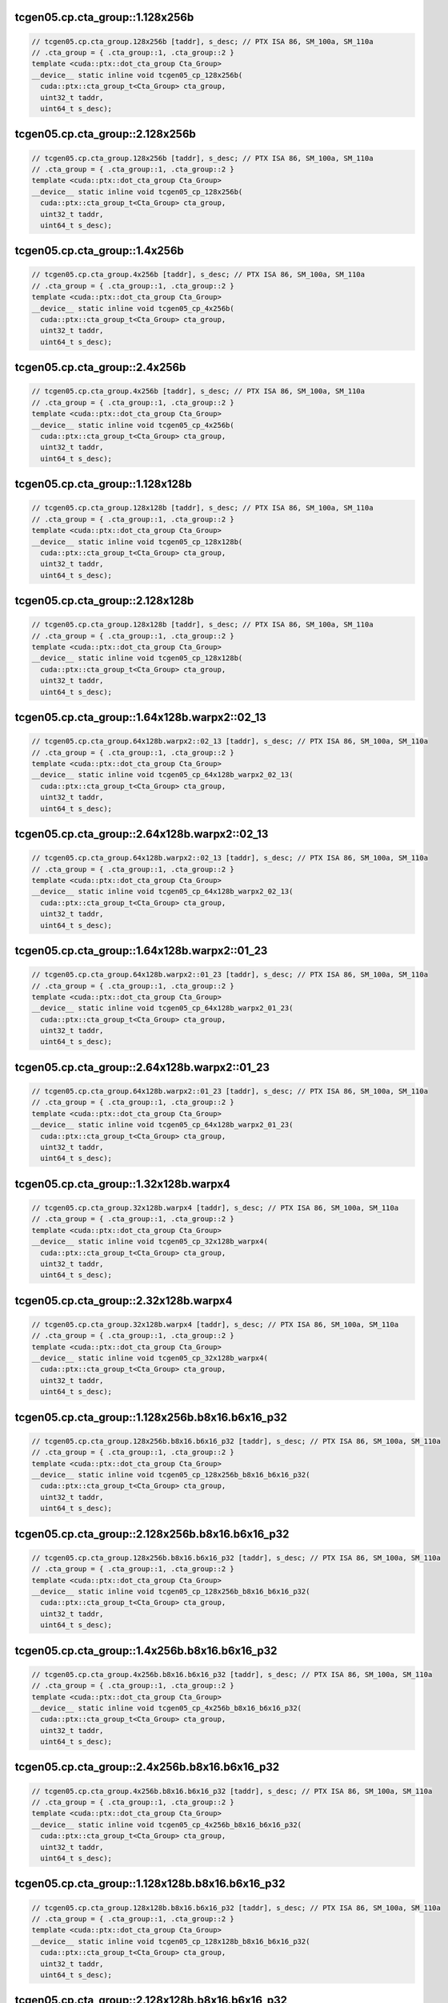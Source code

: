 ..
   This file was automatically generated. Do not edit.

tcgen05.cp.cta_group::1.128x256b
^^^^^^^^^^^^^^^^^^^^^^^^^^^^^^^^
.. code-block:: cuda

   // tcgen05.cp.cta_group.128x256b [taddr], s_desc; // PTX ISA 86, SM_100a, SM_110a
   // .cta_group = { .cta_group::1, .cta_group::2 }
   template <cuda::ptx::dot_cta_group Cta_Group>
   __device__ static inline void tcgen05_cp_128x256b(
     cuda::ptx::cta_group_t<Cta_Group> cta_group,
     uint32_t taddr,
     uint64_t s_desc);

tcgen05.cp.cta_group::2.128x256b
^^^^^^^^^^^^^^^^^^^^^^^^^^^^^^^^
.. code-block:: cuda

   // tcgen05.cp.cta_group.128x256b [taddr], s_desc; // PTX ISA 86, SM_100a, SM_110a
   // .cta_group = { .cta_group::1, .cta_group::2 }
   template <cuda::ptx::dot_cta_group Cta_Group>
   __device__ static inline void tcgen05_cp_128x256b(
     cuda::ptx::cta_group_t<Cta_Group> cta_group,
     uint32_t taddr,
     uint64_t s_desc);

tcgen05.cp.cta_group::1.4x256b
^^^^^^^^^^^^^^^^^^^^^^^^^^^^^^
.. code-block:: cuda

   // tcgen05.cp.cta_group.4x256b [taddr], s_desc; // PTX ISA 86, SM_100a, SM_110a
   // .cta_group = { .cta_group::1, .cta_group::2 }
   template <cuda::ptx::dot_cta_group Cta_Group>
   __device__ static inline void tcgen05_cp_4x256b(
     cuda::ptx::cta_group_t<Cta_Group> cta_group,
     uint32_t taddr,
     uint64_t s_desc);

tcgen05.cp.cta_group::2.4x256b
^^^^^^^^^^^^^^^^^^^^^^^^^^^^^^
.. code-block:: cuda

   // tcgen05.cp.cta_group.4x256b [taddr], s_desc; // PTX ISA 86, SM_100a, SM_110a
   // .cta_group = { .cta_group::1, .cta_group::2 }
   template <cuda::ptx::dot_cta_group Cta_Group>
   __device__ static inline void tcgen05_cp_4x256b(
     cuda::ptx::cta_group_t<Cta_Group> cta_group,
     uint32_t taddr,
     uint64_t s_desc);

tcgen05.cp.cta_group::1.128x128b
^^^^^^^^^^^^^^^^^^^^^^^^^^^^^^^^
.. code-block:: cuda

   // tcgen05.cp.cta_group.128x128b [taddr], s_desc; // PTX ISA 86, SM_100a, SM_110a
   // .cta_group = { .cta_group::1, .cta_group::2 }
   template <cuda::ptx::dot_cta_group Cta_Group>
   __device__ static inline void tcgen05_cp_128x128b(
     cuda::ptx::cta_group_t<Cta_Group> cta_group,
     uint32_t taddr,
     uint64_t s_desc);

tcgen05.cp.cta_group::2.128x128b
^^^^^^^^^^^^^^^^^^^^^^^^^^^^^^^^
.. code-block:: cuda

   // tcgen05.cp.cta_group.128x128b [taddr], s_desc; // PTX ISA 86, SM_100a, SM_110a
   // .cta_group = { .cta_group::1, .cta_group::2 }
   template <cuda::ptx::dot_cta_group Cta_Group>
   __device__ static inline void tcgen05_cp_128x128b(
     cuda::ptx::cta_group_t<Cta_Group> cta_group,
     uint32_t taddr,
     uint64_t s_desc);

tcgen05.cp.cta_group::1.64x128b.warpx2::02_13
^^^^^^^^^^^^^^^^^^^^^^^^^^^^^^^^^^^^^^^^^^^^^
.. code-block:: cuda

   // tcgen05.cp.cta_group.64x128b.warpx2::02_13 [taddr], s_desc; // PTX ISA 86, SM_100a, SM_110a
   // .cta_group = { .cta_group::1, .cta_group::2 }
   template <cuda::ptx::dot_cta_group Cta_Group>
   __device__ static inline void tcgen05_cp_64x128b_warpx2_02_13(
     cuda::ptx::cta_group_t<Cta_Group> cta_group,
     uint32_t taddr,
     uint64_t s_desc);

tcgen05.cp.cta_group::2.64x128b.warpx2::02_13
^^^^^^^^^^^^^^^^^^^^^^^^^^^^^^^^^^^^^^^^^^^^^
.. code-block:: cuda

   // tcgen05.cp.cta_group.64x128b.warpx2::02_13 [taddr], s_desc; // PTX ISA 86, SM_100a, SM_110a
   // .cta_group = { .cta_group::1, .cta_group::2 }
   template <cuda::ptx::dot_cta_group Cta_Group>
   __device__ static inline void tcgen05_cp_64x128b_warpx2_02_13(
     cuda::ptx::cta_group_t<Cta_Group> cta_group,
     uint32_t taddr,
     uint64_t s_desc);

tcgen05.cp.cta_group::1.64x128b.warpx2::01_23
^^^^^^^^^^^^^^^^^^^^^^^^^^^^^^^^^^^^^^^^^^^^^
.. code-block:: cuda

   // tcgen05.cp.cta_group.64x128b.warpx2::01_23 [taddr], s_desc; // PTX ISA 86, SM_100a, SM_110a
   // .cta_group = { .cta_group::1, .cta_group::2 }
   template <cuda::ptx::dot_cta_group Cta_Group>
   __device__ static inline void tcgen05_cp_64x128b_warpx2_01_23(
     cuda::ptx::cta_group_t<Cta_Group> cta_group,
     uint32_t taddr,
     uint64_t s_desc);

tcgen05.cp.cta_group::2.64x128b.warpx2::01_23
^^^^^^^^^^^^^^^^^^^^^^^^^^^^^^^^^^^^^^^^^^^^^
.. code-block:: cuda

   // tcgen05.cp.cta_group.64x128b.warpx2::01_23 [taddr], s_desc; // PTX ISA 86, SM_100a, SM_110a
   // .cta_group = { .cta_group::1, .cta_group::2 }
   template <cuda::ptx::dot_cta_group Cta_Group>
   __device__ static inline void tcgen05_cp_64x128b_warpx2_01_23(
     cuda::ptx::cta_group_t<Cta_Group> cta_group,
     uint32_t taddr,
     uint64_t s_desc);

tcgen05.cp.cta_group::1.32x128b.warpx4
^^^^^^^^^^^^^^^^^^^^^^^^^^^^^^^^^^^^^^
.. code-block:: cuda

   // tcgen05.cp.cta_group.32x128b.warpx4 [taddr], s_desc; // PTX ISA 86, SM_100a, SM_110a
   // .cta_group = { .cta_group::1, .cta_group::2 }
   template <cuda::ptx::dot_cta_group Cta_Group>
   __device__ static inline void tcgen05_cp_32x128b_warpx4(
     cuda::ptx::cta_group_t<Cta_Group> cta_group,
     uint32_t taddr,
     uint64_t s_desc);

tcgen05.cp.cta_group::2.32x128b.warpx4
^^^^^^^^^^^^^^^^^^^^^^^^^^^^^^^^^^^^^^
.. code-block:: cuda

   // tcgen05.cp.cta_group.32x128b.warpx4 [taddr], s_desc; // PTX ISA 86, SM_100a, SM_110a
   // .cta_group = { .cta_group::1, .cta_group::2 }
   template <cuda::ptx::dot_cta_group Cta_Group>
   __device__ static inline void tcgen05_cp_32x128b_warpx4(
     cuda::ptx::cta_group_t<Cta_Group> cta_group,
     uint32_t taddr,
     uint64_t s_desc);

tcgen05.cp.cta_group::1.128x256b.b8x16.b6x16_p32
^^^^^^^^^^^^^^^^^^^^^^^^^^^^^^^^^^^^^^^^^^^^^^^^
.. code-block:: cuda

   // tcgen05.cp.cta_group.128x256b.b8x16.b6x16_p32 [taddr], s_desc; // PTX ISA 86, SM_100a, SM_110a
   // .cta_group = { .cta_group::1, .cta_group::2 }
   template <cuda::ptx::dot_cta_group Cta_Group>
   __device__ static inline void tcgen05_cp_128x256b_b8x16_b6x16_p32(
     cuda::ptx::cta_group_t<Cta_Group> cta_group,
     uint32_t taddr,
     uint64_t s_desc);

tcgen05.cp.cta_group::2.128x256b.b8x16.b6x16_p32
^^^^^^^^^^^^^^^^^^^^^^^^^^^^^^^^^^^^^^^^^^^^^^^^
.. code-block:: cuda

   // tcgen05.cp.cta_group.128x256b.b8x16.b6x16_p32 [taddr], s_desc; // PTX ISA 86, SM_100a, SM_110a
   // .cta_group = { .cta_group::1, .cta_group::2 }
   template <cuda::ptx::dot_cta_group Cta_Group>
   __device__ static inline void tcgen05_cp_128x256b_b8x16_b6x16_p32(
     cuda::ptx::cta_group_t<Cta_Group> cta_group,
     uint32_t taddr,
     uint64_t s_desc);

tcgen05.cp.cta_group::1.4x256b.b8x16.b6x16_p32
^^^^^^^^^^^^^^^^^^^^^^^^^^^^^^^^^^^^^^^^^^^^^^
.. code-block:: cuda

   // tcgen05.cp.cta_group.4x256b.b8x16.b6x16_p32 [taddr], s_desc; // PTX ISA 86, SM_100a, SM_110a
   // .cta_group = { .cta_group::1, .cta_group::2 }
   template <cuda::ptx::dot_cta_group Cta_Group>
   __device__ static inline void tcgen05_cp_4x256b_b8x16_b6x16_p32(
     cuda::ptx::cta_group_t<Cta_Group> cta_group,
     uint32_t taddr,
     uint64_t s_desc);

tcgen05.cp.cta_group::2.4x256b.b8x16.b6x16_p32
^^^^^^^^^^^^^^^^^^^^^^^^^^^^^^^^^^^^^^^^^^^^^^
.. code-block:: cuda

   // tcgen05.cp.cta_group.4x256b.b8x16.b6x16_p32 [taddr], s_desc; // PTX ISA 86, SM_100a, SM_110a
   // .cta_group = { .cta_group::1, .cta_group::2 }
   template <cuda::ptx::dot_cta_group Cta_Group>
   __device__ static inline void tcgen05_cp_4x256b_b8x16_b6x16_p32(
     cuda::ptx::cta_group_t<Cta_Group> cta_group,
     uint32_t taddr,
     uint64_t s_desc);

tcgen05.cp.cta_group::1.128x128b.b8x16.b6x16_p32
^^^^^^^^^^^^^^^^^^^^^^^^^^^^^^^^^^^^^^^^^^^^^^^^
.. code-block:: cuda

   // tcgen05.cp.cta_group.128x128b.b8x16.b6x16_p32 [taddr], s_desc; // PTX ISA 86, SM_100a, SM_110a
   // .cta_group = { .cta_group::1, .cta_group::2 }
   template <cuda::ptx::dot_cta_group Cta_Group>
   __device__ static inline void tcgen05_cp_128x128b_b8x16_b6x16_p32(
     cuda::ptx::cta_group_t<Cta_Group> cta_group,
     uint32_t taddr,
     uint64_t s_desc);

tcgen05.cp.cta_group::2.128x128b.b8x16.b6x16_p32
^^^^^^^^^^^^^^^^^^^^^^^^^^^^^^^^^^^^^^^^^^^^^^^^
.. code-block:: cuda

   // tcgen05.cp.cta_group.128x128b.b8x16.b6x16_p32 [taddr], s_desc; // PTX ISA 86, SM_100a, SM_110a
   // .cta_group = { .cta_group::1, .cta_group::2 }
   template <cuda::ptx::dot_cta_group Cta_Group>
   __device__ static inline void tcgen05_cp_128x128b_b8x16_b6x16_p32(
     cuda::ptx::cta_group_t<Cta_Group> cta_group,
     uint32_t taddr,
     uint64_t s_desc);

tcgen05.cp.cta_group::1.64x128b.warpx2::02_13.b8x16.b6x16_p32
^^^^^^^^^^^^^^^^^^^^^^^^^^^^^^^^^^^^^^^^^^^^^^^^^^^^^^^^^^^^^
.. code-block:: cuda

   // tcgen05.cp.cta_group.64x128b.warpx2::02_13.b8x16.b6x16_p32 [taddr], s_desc; // PTX ISA 86, SM_100a, SM_110a
   // .cta_group = { .cta_group::1, .cta_group::2 }
   template <cuda::ptx::dot_cta_group Cta_Group>
   __device__ static inline void tcgen05_cp_64x128b_warpx2_02_13_b8x16_b6x16_p32(
     cuda::ptx::cta_group_t<Cta_Group> cta_group,
     uint32_t taddr,
     uint64_t s_desc);

tcgen05.cp.cta_group::2.64x128b.warpx2::02_13.b8x16.b6x16_p32
^^^^^^^^^^^^^^^^^^^^^^^^^^^^^^^^^^^^^^^^^^^^^^^^^^^^^^^^^^^^^
.. code-block:: cuda

   // tcgen05.cp.cta_group.64x128b.warpx2::02_13.b8x16.b6x16_p32 [taddr], s_desc; // PTX ISA 86, SM_100a, SM_110a
   // .cta_group = { .cta_group::1, .cta_group::2 }
   template <cuda::ptx::dot_cta_group Cta_Group>
   __device__ static inline void tcgen05_cp_64x128b_warpx2_02_13_b8x16_b6x16_p32(
     cuda::ptx::cta_group_t<Cta_Group> cta_group,
     uint32_t taddr,
     uint64_t s_desc);

tcgen05.cp.cta_group::1.64x128b.warpx2::01_23.b8x16.b6x16_p32
^^^^^^^^^^^^^^^^^^^^^^^^^^^^^^^^^^^^^^^^^^^^^^^^^^^^^^^^^^^^^
.. code-block:: cuda

   // tcgen05.cp.cta_group.64x128b.warpx2::01_23.b8x16.b6x16_p32 [taddr], s_desc; // PTX ISA 86, SM_100a, SM_110a
   // .cta_group = { .cta_group::1, .cta_group::2 }
   template <cuda::ptx::dot_cta_group Cta_Group>
   __device__ static inline void tcgen05_cp_64x128b_warpx2_01_23_b8x16_b6x16_p32(
     cuda::ptx::cta_group_t<Cta_Group> cta_group,
     uint32_t taddr,
     uint64_t s_desc);

tcgen05.cp.cta_group::2.64x128b.warpx2::01_23.b8x16.b6x16_p32
^^^^^^^^^^^^^^^^^^^^^^^^^^^^^^^^^^^^^^^^^^^^^^^^^^^^^^^^^^^^^
.. code-block:: cuda

   // tcgen05.cp.cta_group.64x128b.warpx2::01_23.b8x16.b6x16_p32 [taddr], s_desc; // PTX ISA 86, SM_100a, SM_110a
   // .cta_group = { .cta_group::1, .cta_group::2 }
   template <cuda::ptx::dot_cta_group Cta_Group>
   __device__ static inline void tcgen05_cp_64x128b_warpx2_01_23_b8x16_b6x16_p32(
     cuda::ptx::cta_group_t<Cta_Group> cta_group,
     uint32_t taddr,
     uint64_t s_desc);

tcgen05.cp.cta_group::1.32x128b.warpx4.b8x16.b6x16_p32
^^^^^^^^^^^^^^^^^^^^^^^^^^^^^^^^^^^^^^^^^^^^^^^^^^^^^^
.. code-block:: cuda

   // tcgen05.cp.cta_group.32x128b.warpx4.b8x16.b6x16_p32 [taddr], s_desc; // PTX ISA 86, SM_100a, SM_110a
   // .cta_group = { .cta_group::1, .cta_group::2 }
   template <cuda::ptx::dot_cta_group Cta_Group>
   __device__ static inline void tcgen05_cp_32x128b_warpx4_b8x16_b6x16_p32(
     cuda::ptx::cta_group_t<Cta_Group> cta_group,
     uint32_t taddr,
     uint64_t s_desc);

tcgen05.cp.cta_group::2.32x128b.warpx4.b8x16.b6x16_p32
^^^^^^^^^^^^^^^^^^^^^^^^^^^^^^^^^^^^^^^^^^^^^^^^^^^^^^
.. code-block:: cuda

   // tcgen05.cp.cta_group.32x128b.warpx4.b8x16.b6x16_p32 [taddr], s_desc; // PTX ISA 86, SM_100a, SM_110a
   // .cta_group = { .cta_group::1, .cta_group::2 }
   template <cuda::ptx::dot_cta_group Cta_Group>
   __device__ static inline void tcgen05_cp_32x128b_warpx4_b8x16_b6x16_p32(
     cuda::ptx::cta_group_t<Cta_Group> cta_group,
     uint32_t taddr,
     uint64_t s_desc);

tcgen05.cp.cta_group::1.128x256b.b8x16.b4x16_p64
^^^^^^^^^^^^^^^^^^^^^^^^^^^^^^^^^^^^^^^^^^^^^^^^
.. code-block:: cuda

   // tcgen05.cp.cta_group.128x256b.b8x16.b4x16_p64 [taddr], s_desc; // PTX ISA 86, SM_100a, SM_110a
   // .cta_group = { .cta_group::1, .cta_group::2 }
   template <cuda::ptx::dot_cta_group Cta_Group>
   __device__ static inline void tcgen05_cp_128x256b_b8x16_b4x16_p64(
     cuda::ptx::cta_group_t<Cta_Group> cta_group,
     uint32_t taddr,
     uint64_t s_desc);

tcgen05.cp.cta_group::2.128x256b.b8x16.b4x16_p64
^^^^^^^^^^^^^^^^^^^^^^^^^^^^^^^^^^^^^^^^^^^^^^^^
.. code-block:: cuda

   // tcgen05.cp.cta_group.128x256b.b8x16.b4x16_p64 [taddr], s_desc; // PTX ISA 86, SM_100a, SM_110a
   // .cta_group = { .cta_group::1, .cta_group::2 }
   template <cuda::ptx::dot_cta_group Cta_Group>
   __device__ static inline void tcgen05_cp_128x256b_b8x16_b4x16_p64(
     cuda::ptx::cta_group_t<Cta_Group> cta_group,
     uint32_t taddr,
     uint64_t s_desc);

tcgen05.cp.cta_group::1.4x256b.b8x16.b4x16_p64
^^^^^^^^^^^^^^^^^^^^^^^^^^^^^^^^^^^^^^^^^^^^^^
.. code-block:: cuda

   // tcgen05.cp.cta_group.4x256b.b8x16.b4x16_p64 [taddr], s_desc; // PTX ISA 86, SM_100a, SM_110a
   // .cta_group = { .cta_group::1, .cta_group::2 }
   template <cuda::ptx::dot_cta_group Cta_Group>
   __device__ static inline void tcgen05_cp_4x256b_b8x16_b4x16_p64(
     cuda::ptx::cta_group_t<Cta_Group> cta_group,
     uint32_t taddr,
     uint64_t s_desc);

tcgen05.cp.cta_group::2.4x256b.b8x16.b4x16_p64
^^^^^^^^^^^^^^^^^^^^^^^^^^^^^^^^^^^^^^^^^^^^^^
.. code-block:: cuda

   // tcgen05.cp.cta_group.4x256b.b8x16.b4x16_p64 [taddr], s_desc; // PTX ISA 86, SM_100a, SM_110a
   // .cta_group = { .cta_group::1, .cta_group::2 }
   template <cuda::ptx::dot_cta_group Cta_Group>
   __device__ static inline void tcgen05_cp_4x256b_b8x16_b4x16_p64(
     cuda::ptx::cta_group_t<Cta_Group> cta_group,
     uint32_t taddr,
     uint64_t s_desc);

tcgen05.cp.cta_group::1.128x128b.b8x16.b4x16_p64
^^^^^^^^^^^^^^^^^^^^^^^^^^^^^^^^^^^^^^^^^^^^^^^^
.. code-block:: cuda

   // tcgen05.cp.cta_group.128x128b.b8x16.b4x16_p64 [taddr], s_desc; // PTX ISA 86, SM_100a, SM_110a
   // .cta_group = { .cta_group::1, .cta_group::2 }
   template <cuda::ptx::dot_cta_group Cta_Group>
   __device__ static inline void tcgen05_cp_128x128b_b8x16_b4x16_p64(
     cuda::ptx::cta_group_t<Cta_Group> cta_group,
     uint32_t taddr,
     uint64_t s_desc);

tcgen05.cp.cta_group::2.128x128b.b8x16.b4x16_p64
^^^^^^^^^^^^^^^^^^^^^^^^^^^^^^^^^^^^^^^^^^^^^^^^
.. code-block:: cuda

   // tcgen05.cp.cta_group.128x128b.b8x16.b4x16_p64 [taddr], s_desc; // PTX ISA 86, SM_100a, SM_110a
   // .cta_group = { .cta_group::1, .cta_group::2 }
   template <cuda::ptx::dot_cta_group Cta_Group>
   __device__ static inline void tcgen05_cp_128x128b_b8x16_b4x16_p64(
     cuda::ptx::cta_group_t<Cta_Group> cta_group,
     uint32_t taddr,
     uint64_t s_desc);

tcgen05.cp.cta_group::1.64x128b.warpx2::02_13.b8x16.b4x16_p64
^^^^^^^^^^^^^^^^^^^^^^^^^^^^^^^^^^^^^^^^^^^^^^^^^^^^^^^^^^^^^
.. code-block:: cuda

   // tcgen05.cp.cta_group.64x128b.warpx2::02_13.b8x16.b4x16_p64 [taddr], s_desc; // PTX ISA 86, SM_100a, SM_110a
   // .cta_group = { .cta_group::1, .cta_group::2 }
   template <cuda::ptx::dot_cta_group Cta_Group>
   __device__ static inline void tcgen05_cp_64x128b_warpx2_02_13_b8x16_b4x16_p64(
     cuda::ptx::cta_group_t<Cta_Group> cta_group,
     uint32_t taddr,
     uint64_t s_desc);

tcgen05.cp.cta_group::2.64x128b.warpx2::02_13.b8x16.b4x16_p64
^^^^^^^^^^^^^^^^^^^^^^^^^^^^^^^^^^^^^^^^^^^^^^^^^^^^^^^^^^^^^
.. code-block:: cuda

   // tcgen05.cp.cta_group.64x128b.warpx2::02_13.b8x16.b4x16_p64 [taddr], s_desc; // PTX ISA 86, SM_100a, SM_110a
   // .cta_group = { .cta_group::1, .cta_group::2 }
   template <cuda::ptx::dot_cta_group Cta_Group>
   __device__ static inline void tcgen05_cp_64x128b_warpx2_02_13_b8x16_b4x16_p64(
     cuda::ptx::cta_group_t<Cta_Group> cta_group,
     uint32_t taddr,
     uint64_t s_desc);

tcgen05.cp.cta_group::1.64x128b.warpx2::01_23.b8x16.b4x16_p64
^^^^^^^^^^^^^^^^^^^^^^^^^^^^^^^^^^^^^^^^^^^^^^^^^^^^^^^^^^^^^
.. code-block:: cuda

   // tcgen05.cp.cta_group.64x128b.warpx2::01_23.b8x16.b4x16_p64 [taddr], s_desc; // PTX ISA 86, SM_100a, SM_110a
   // .cta_group = { .cta_group::1, .cta_group::2 }
   template <cuda::ptx::dot_cta_group Cta_Group>
   __device__ static inline void tcgen05_cp_64x128b_warpx2_01_23_b8x16_b4x16_p64(
     cuda::ptx::cta_group_t<Cta_Group> cta_group,
     uint32_t taddr,
     uint64_t s_desc);

tcgen05.cp.cta_group::2.64x128b.warpx2::01_23.b8x16.b4x16_p64
^^^^^^^^^^^^^^^^^^^^^^^^^^^^^^^^^^^^^^^^^^^^^^^^^^^^^^^^^^^^^
.. code-block:: cuda

   // tcgen05.cp.cta_group.64x128b.warpx2::01_23.b8x16.b4x16_p64 [taddr], s_desc; // PTX ISA 86, SM_100a, SM_110a
   // .cta_group = { .cta_group::1, .cta_group::2 }
   template <cuda::ptx::dot_cta_group Cta_Group>
   __device__ static inline void tcgen05_cp_64x128b_warpx2_01_23_b8x16_b4x16_p64(
     cuda::ptx::cta_group_t<Cta_Group> cta_group,
     uint32_t taddr,
     uint64_t s_desc);

tcgen05.cp.cta_group::1.32x128b.warpx4.b8x16.b4x16_p64
^^^^^^^^^^^^^^^^^^^^^^^^^^^^^^^^^^^^^^^^^^^^^^^^^^^^^^
.. code-block:: cuda

   // tcgen05.cp.cta_group.32x128b.warpx4.b8x16.b4x16_p64 [taddr], s_desc; // PTX ISA 86, SM_100a, SM_110a
   // .cta_group = { .cta_group::1, .cta_group::2 }
   template <cuda::ptx::dot_cta_group Cta_Group>
   __device__ static inline void tcgen05_cp_32x128b_warpx4_b8x16_b4x16_p64(
     cuda::ptx::cta_group_t<Cta_Group> cta_group,
     uint32_t taddr,
     uint64_t s_desc);

tcgen05.cp.cta_group::2.32x128b.warpx4.b8x16.b4x16_p64
^^^^^^^^^^^^^^^^^^^^^^^^^^^^^^^^^^^^^^^^^^^^^^^^^^^^^^
.. code-block:: cuda

   // tcgen05.cp.cta_group.32x128b.warpx4.b8x16.b4x16_p64 [taddr], s_desc; // PTX ISA 86, SM_100a, SM_110a
   // .cta_group = { .cta_group::1, .cta_group::2 }
   template <cuda::ptx::dot_cta_group Cta_Group>
   __device__ static inline void tcgen05_cp_32x128b_warpx4_b8x16_b4x16_p64(
     cuda::ptx::cta_group_t<Cta_Group> cta_group,
     uint32_t taddr,
     uint64_t s_desc);
